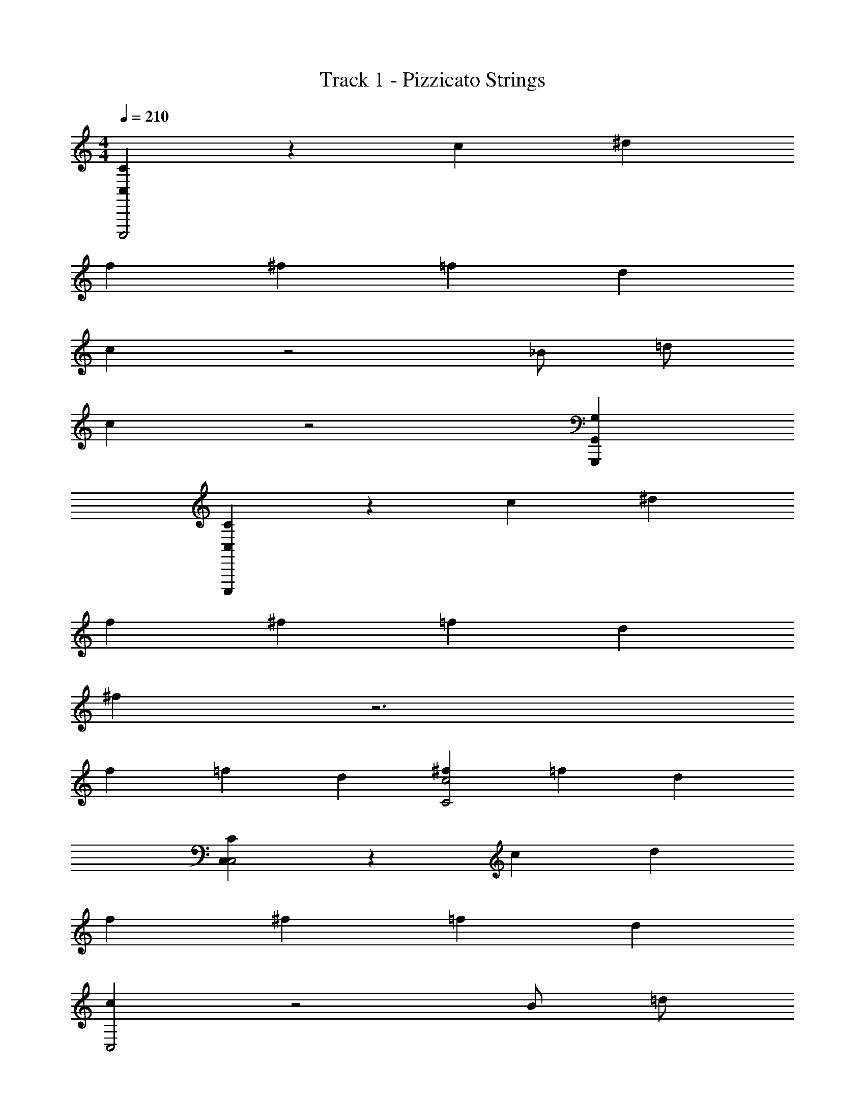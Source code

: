 X: 1
T: Track 1 - Pizzicato Strings
Z: ABC Generated by Starbound Composer v0.8.7
L: 1/4
M: 4/4
Q: 1/4=210
K: C
[C,CC,,,2] z c ^d 
f ^f =f d 
c z2 _B/ =d/ 
c z2 [G,,G,,,G,] 
[C,C,,,C] z c ^d 
f ^f =f d 
^f z3 
f2/3 =f2/3 d2/3 [^f2/3C2c2] =f2/3 d2/3 
[C,CC,2] z c d 
f ^f =f d 
[cC,2] z2 B/ =d/ 
c z2 [G,,G,] 
[C,C,C] z c ^d 
f ^f =f d 
[^f^F,4] z3 
f2/3 =f2/3 d2/3 [^f2/3C2c2c2] =f2/3 d2/3 
[C,CC,,2] z c d 
f ^f =f d 
c z2 B/ =d/ 
c z2 [G,,G,] 
[C,C] z c ^d 
f ^f =f d 
^f z3 
[f2/3c4] =f2/3 d2/3 [^f2/3C2c2] =f2/3 d2/3 
[C,C] z c d 
f ^f =f d 
c z2 B/ =d/ 
c z2 [G,,gG,] 
[C,c'C] z c ^d 
f ^f =f d 
^f z3 
f2/3 =f2/3 d2/3 [^f2/3C2c2] =f2/3 d2/3 
[C,CC,2G,2C,4] z C ^D 
F ^F =F D 
C z2 _B,/ =D/ 
C z2 [G,,G,] 
[C,CC,2] z C ^D 
F ^F =F D 
^F z3 
F2/3 =F2/3 D2/3 [^F2/3C2c2] =F2/3 D2/3 
[C,C] z C D 
F ^F =F D 
C z2 B,/ =D/ 
C z2 [G,,G,] 
[C,C] z C ^D 
F ^F =F D 
^F z3 
F2/3 =F2/3 D2/3 [^F2/3C2c2] =F2/3 D2/3 
c2 [cC] [dD] 
[fF] [^f^F] [=f=F] [dD] 
[cC] z2 [B/B,/] [=d/=D/] 
[cC] z5 
[cC] [^d^D] [fF] [^f^F] 
[=f=F] [dD] [^f^F] z3 
[f2/3F2/3] [=f2/3=F2/3] [d2/3D2/3] [^f2/3^F2/3] [=f2/3=F2/3] [d2/3D2/3] z2 
[cC] [dD] [fF] [^f^F] 
[=f=F] [dD] [cC] z2 
[B/B,/] [=d/=D/] [cC] z2 
G, [CC,2] z [cC] 
[^d^D] [fF] [^f^F] [=f=F] 
[dD] [^f^F] z3 
[f2/3F2/3F2/3] [=f2/3=F2/3F2/3] [d2/3D2/3D2/3] [^f2/3^F2/3F2/3] [=f2/3=F2/3F2/3] [d2/3D2/3D2/3] 

